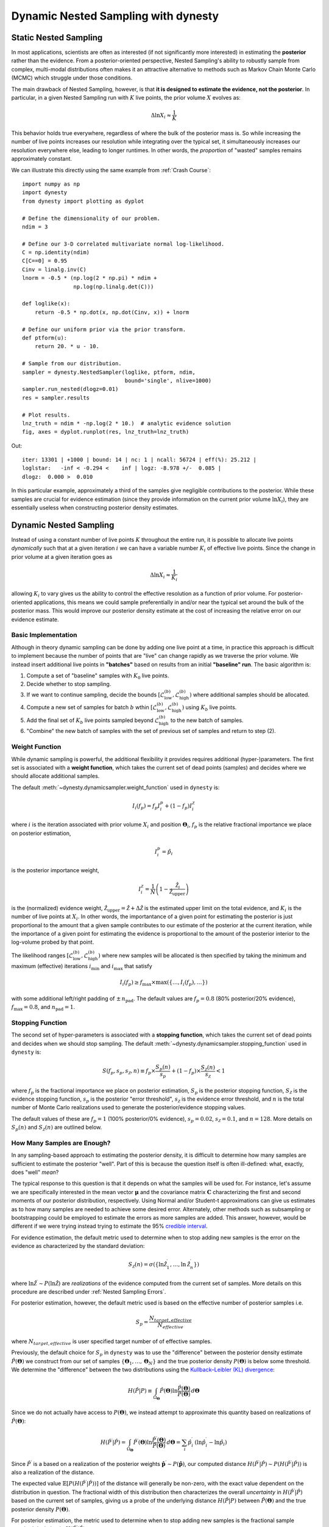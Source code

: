 ====================================
Dynamic Nested Sampling with dynesty
====================================

Static Nested Sampling
======================

In most applications, scientists are often as interested (if not significantly
more interested) in estimating the **posterior** rather than the evidence. From
a posterior-oriented perspective, Nested Sampling's ability to robustly sample
from complex, multi-modal distributions often makes it an attractive
alternative to methods such as Markov Chain Monte Carlo (MCMC) which struggle
under those conditions.

The main drawback of Nested Sampling, however, is that **it is designed to
estimate the evidence, not the posterior**. In particular, in a given Nested
Sampling run with :math:`K` live points, the prior volume
:math:`X` evolves as:

.. math::

    \Delta \ln X_i \approx \frac{1}{K}

This behavior holds true everywhere, regardless of where the bulk of the
posterior mass is. So while increasing the number of live points increases
our resolution while integrating over the typical set, it simultaneously
increases our resolution everywhere else, leading to longer runtimes. In other
words, the *proportion* of "wasted" samples remains approximately constant.

We can illustrate this directly using the same example from 
:ref:`Crash Course`::

    import numpy as np
    import dynesty
    from dynesty import plotting as dyplot

    # Define the dimensionality of our problem.
    ndim = 3

    # Define our 3-D correlated multivariate normal log-likelihood.
    C = np.identity(ndim)
    C[C==0] = 0.95
    Cinv = linalg.inv(C)
    lnorm = -0.5 * (np.log(2 * np.pi) * ndim +
                    np.log(np.linalg.det(C)))

    def loglike(x):
        return -0.5 * np.dot(x, np.dot(Cinv, x)) + lnorm

    # Define our uniform prior via the prior transform.
    def ptform(u):
        return 20. * u - 10.

    # Sample from our distribution.
    sampler = dynesty.NestedSampler(loglike, ptform, ndim,
                                    bound='single', nlive=1000)
    sampler.run_nested(dlogz=0.01)
    res = sampler.results

    # Plot results.
    lnz_truth = ndim * -np.log(2 * 10.)  # analytic evidence solution
    fig, axes = dyplot.runplot(res, lnz_truth=lnz_truth)

.. rst-class:: sphx-glr-script-out

Out::

    iter: 13301 | +1000 | bound: 14 | nc: 1 | ncall: 56724 | eff(%): 25.212 |
    loglstar:   -inf < -0.294 <    inf | logz: -8.978 +/-  0.085 |
    dlogz:  0.000 >  0.010

.. image:: ../images/quickstart_002.png
    :align: center

In this particular example, approximately a third of the samples give
negligible contributions to the posterior. While these samples are crucial for
evidence estimation (since they provide information on the current prior volume
:math:`\ln X_i`), they are essentially useless when constructing posterior
density estimates.

Dynamic Nested Sampling
=======================

Instead of using a constant number of live points :math:`K` throughout the
entire run, it is possible to allocate live points *dynamically* such that at a
given iteration :math:`i` we can have a variable number :math:`K_i` of 
effective live points. Since the change in prior volume at a given iteration
goes as

.. math::

    \Delta \ln X_i \approx \frac{1}{K_i}

allowing :math:`K_i` to vary gives us the ability to control the effective
resolution as a function of prior volume. For posterior-oriented applications, 
this means we could sample preferentially in and/or near the typical set
around the bulk of the posterior mass. This would improve our posterior density
estimate at the cost of increasing the relative error on our evidence
estimate.

Basic Implementation
--------------------

Although in theory dynamic sampling can be done by adding one live point at a
time, in practice this approach is difficult to implement because the number
of points that are "live" can change rapidly as we traverse the prior volume.
We instead insert additional live points in **"batches"** based on results from
an initial **"baseline" run**. The basic algorithm is:

#. Compute a set of "baseline" samples with :math:`K_0` live points.

#. Decide whether to stop sampling.

#. If we want to continue sampling, decide the bounds
   :math:`\left[ \mathcal{L}_{\textrm{low}}^{(b)}, 
   \mathcal{L}_{\textrm{high}}^{(b)} \right)`
   where additional samples should be allocated.

#. Compute a new set of samples for batch :math:`b` wthin
   :math:`\left[ \mathcal{L}_{\textrm{low}}^{(b)}, 
   \mathcal{L}_{\textrm{high}}^{(b)} \right)`
   using :math:`K_b` live points.

#. Add the final set of :math:`K_b` live points sampled beyond
   :math:`\mathcal{L}_{\textrm{high}}^{(b)}` to the new batch of samples.

#. "Combine" the new batch of samples with the set of previous set of samples
   and return to step (2).

Weight Function
---------------

While dynamic sampling is powerful, the additional flexibility it provides
requires additional (hyper-)parameters. The first set is associated with
a **weight function**, which takes the current set of dead points (samples)
and decides where we should allocate additional samples. 

The default :meth:`~dynesty.dynamicsampler.weight_function` used in ``dynesty``
is:

.. math::

    I_i(f_p) = f_p I^p_i + (1-f_p) I^{\mathcal{Z}}_i

where :math:`i` is the iteration associated with prior volume :math:`X_i`
and position :math:`\boldsymbol{\Theta}_i`, :math:`f_p` is the relative
fractional importance we place on posterior estimation, 

.. math::

    I_i^p = \hat{p}_i

is the posterior importance weight,

.. math::

    I^{\mathcal{Z}}_i = \frac{1}{N} 
    \left( 1 - \frac{\hat{\mathcal{Z}}_i} {\hat{\mathcal{Z}}_{\textrm{upper}}}
    \right)

is the (normalized) evidence weight, :math:`\hat{\mathcal{Z}}_{\textrm{upper}}
= \hat{\mathcal{Z}} + \Delta\hat{\mathcal{Z}}` is the estimated upper limit
on the total evidence, and :math:`K_i` is the number of live points at
:math:`X_i`. In other words, the importantance of a given point for estimating
the posterior is just proportional to the amount that a 
given sample contributes to our estimate of the posterior at the current
iteration, while the importance of a given point for estimating the
evidence is proportional to the amount of the posterior interior to
the log-volume probed by that point.

The likelihood ranges
:math:`\left[ \mathcal{L}_{\textrm{low}}^{(b)}, 
\mathcal{L}_{\textrm{high}}^{(b)} \right)`
where new samples will be allocated is then specified by taking the 
minimum and maximum (effective) iterations :math:`i_\min` and :math:`i_\max`
that satisfy 

.. math::

    I_i(f_p) \geq f_{\max} \times \max(\lbrace \dots, I_i(f_p), \dots \rbrace)

with some additional left/right padding of :math:`\pm \, n_{\textrm{pad}}`.
The default values are :math:`f_p=0.8` (80% posterior/20% evidence),
:math:`f_\max = 0.8`, and :math:`n_{\textrm{pad}} = 1`.

Stopping Function
-----------------

The second set of hyper-parameters is associated with a **stopping function**,
which takes the current set of dead points and decides when we
should stop sampling. The default 
:meth:`~dynesty.dynamicsampler.stopping_function` used in ``dynesty`` is:

.. math::

    S(f_p, s_p, s_{\mathcal{Z}}, n) \equiv 
    f_p \times \frac{S_p(n)}{s_p} + 
    (1 - f_p) \times \frac{S_\mathcal{Z}(n)}{s_{\mathcal{Z}}} < 1

where :math:`f_p` is the fractional importance we place on posterior
estimation, :math:`S_p` is the posterior stopping function,
:math:`S_\mathcal{Z}` is the evidence stopping function, :math:`s_p` is the
posterior "error threshold", :math:`s_\mathcal{Z}` is the evidence error
threshold, and :math:`n` is the total number of Monte Carlo realizations
used to generate the posterior/evidence stopping values. 


The default values of these are :math:`f_p = 1` (100% posterior/0% evidence),
:math:`s_p = 0.02`, :math:`s_{\mathcal{Z}} = 0.1`, and :math:`n=128`. 
More details on :math:`S_p(n)` and :math:`S_\mathcal{Z}(n)` are outlined below.

How Many Samples are Enough?
----------------------------

In any sampling-based approach to estimating the posterior density, it is 
difficult to determine how many samples are sufficient to estimate the 
posterior "well". Part of this is because the question itself is often
ill-defined: what, exactly, does "well" *mean*?

The typical response to this question is that it depends on what
the samples will be used for. For instance, let's assume we are specifically
interested in the mean vector :math:`\boldsymbol{\mu}` and the covariance
matrix :math:`\mathbf{C}` characterizing the first and second moments of our
posterior distribution, respectively. Using Normal and/or Student-t 
approximations can give us estimates as to how many samples are needed
to achieve some desired error. Alternately, other methods such as subsampling
or bootstrapping could be employed to estimate the errors as more samples are
added. This answer, however, would be different if we were trying instead 
trying to estimate the 95% `credible interval
<https://en.wikipedia.org/wiki/Credible_interval>`_.

For evidence estimation, the default metric used to determine when to stop
adding new samples is the error on the evidence as characterized by the
standard deviation:

.. math::

    S_{\mathcal{Z}}(n) = \sigma(\lbrace \ln\hat{\mathcal{Z}}_1^\prime,
    \dots, \ln\hat{\mathcal{Z}}_n^\prime \rbrace)

where :math:`\ln\hat{\mathcal{Z}}^\prime \sim P(\ln\hat{\mathcal{Z}})` 
are *realizations* of the evidence computed from the current set of samples. 
More details on this procedure are described under
:ref:`Nested Sampling Errors`.

For posterior estimation, however, the default metric used is based on the
effective number of posterior samples i.e.

.. math::

   S_{p} = \frac{N_{target,effective}}{N_{effective}}

where :math:`N_{target,effective}` is user specified target number of
of effective samples.

Previously, the default choice for :math:`S_p` in ``dynesty`` was to use the 
"difference" between the posterior density estimate
:math:`\hat{P}(\boldsymbol{\Theta})` we construct from our set of samples
:math:`\left\lbrace \boldsymbol{\Theta}_1, \dots, \boldsymbol{\Theta}_N
\right\rbrace` and the true posterior density :math:`P(\boldsymbol{\Theta})`
is below some threshold.  We determine the "difference" between the two distributions using the
`Kullback–Leibler (KL) divergence 
<https://en.wikipedia.org/wiki/Kullback-Leibler_divergence>`_:

.. math::

    H(\hat{P}|P) \equiv \int_{\Omega_{\boldsymbol{\Theta}}}
    \hat{P}(\boldsymbol{\Theta})
    \ln\frac{\hat{P}(\boldsymbol{\Theta})}{P(\boldsymbol{\Theta})} \,
    d\boldsymbol{\Theta}

Since we do not actually have access to :math:`P(\boldsymbol{\Theta})`, we
instead attempt to approximate this quantity based on realizations of 
:math:`\hat{P}(\boldsymbol{\Theta})`:

.. math::

    H(\hat{P}^\prime|\hat{P}) = \int_{\Omega_{\boldsymbol{\Theta}}}
    \hat{P}^\prime(\boldsymbol{\Theta})
    \ln\frac{\hat{P}^\prime(\boldsymbol{\Theta})}{\hat{P}(\boldsymbol{\Theta})}
    \, d\boldsymbol{\Theta} = \sum_i \hat{p}_i^\prime \, \left(
    \ln \hat{p}_i^\prime - \ln \hat{p}_i \right)

Since :math:`\hat{P}^\prime` is a based on a realization of the posterior
weights :math:`\mathbf{\hat{p}}^\prime \sim P(\mathbf{\hat{p}})`, our
computed distance
:math:`H(\hat{P}^\prime|\hat{P}) \sim P(H(\hat{P}^\prime|\hat{P}))`
is also a realization of the distance. 

The expected value :math:`\mathbb{E}[P(H(\hat{P}^\prime|\hat{P}))]`
of the distance will generally be non-zero, with the exact value dependent on
the distribution in question. The fractional width of this distribution
then characterizes the overall *uncertainty* in
:math:`H(\hat{P}^\prime|\hat{P})` based on the current set of samples, giving
us a probe of the underlying distance :math:`H(\hat{P}|P)` between 
:math:`\hat{P}(\boldsymbol{\Theta})` and the true
posterior density :math:`P(\boldsymbol{\Theta})`. 

For posterior estimation, the metric used to determine when to stop
adding new samples is the fractional sample standard deviation in
:math:`H(\hat{P}^\prime|\hat{P})`:

.. math::

    S_{p}(n) = \frac{\sigma(\lbrace H(\hat{P}^\prime_1|\hat{P}),
    \dots, H(\hat{P}^\prime_n|\hat{P}) \rbrace)}{
    \mathbb{E}(\lbrace H(\hat{P}^\prime_1|\hat{P}),
    \dots, H(\hat{P}^\prime_n|\hat{P}) \rbrace)}

While this function is no longer the default, it can be accessed through the
utility functions provided with the ``dynesty`` package.

More discussion can be found in :ref:`Nested Sampling Errors`.

Usage in dynesty
================

Initializing the DynamicSampler
-------------------------------

Dynamic Nested Sampling in ``dynesty`` can be accessed from the
:ref:`Top-Level Interface`'s :meth:`~dynesty.dynesty.DynamicNestedSampler`
function and is done using the :class:`~dynesty.dynamicsampler.DynamicSampler`
class. Like the previous `sampler` showcased in :ref:`Getting Started`,
the :class:`~dynesty.dynamicsampler.DynamicSampler` uses a fixed set of
bounding and sampling methods and can be initialized using a very similar API.
One key difference, however, is that we don't need to declare the number of
live points upon initialization::

    from dynesty import DynamicNestedSampler

    dsampler = DynamicNestedSampler(loglike, ptform, ndim, bound='single')

Sampling Dynamically
--------------------

Like `sampler`, our Dynamic Nested Sampler `dsampler` can be run internally
using the :meth:`~dynesty.dynamicsampler.DynamicSampler.run_nested` function::

    dsampler.run_nested()

or externally as a generator (not recommended)::

    from dynesty.dynamicsampler import stopping_function, weight_function

    # Baseline run.
    for results in dsampler.sample_initial():
        pass

    # Add batches until we hit the stopping criterion.
    while True:
        stop = stopping_function(dsampler.results)  # evaluate stop
        if not stop:
            logl_bounds = weight_function(dsampler.results)  # derive bounds
            for results in dsampler.sample_batch(logl_bounds=logl_bounds):
                pass
            dsampler.combine_runs()  # add new samples to previous results
        else:
            break

Since the number of live points that will be used during a run 
are not declared upon initialization, they must instead be
declared during runtime via
:meth:`~dynesty.dynamicsampler.DynamicSampler.run_nested` using the
`nlive_init` and `nlive_batch` keywords. Similarly, the `dlogz` tolerance used
when terminating the initial baseline run can be declared using `dlogz_init`.
For instance, if we wanted to use :math:`K_0=500` live points for our baseline
run, sample until :math:`\Delta \ln \hat{\mathcal{Z}} < 0.05`, and then add
points in batches of :math:`K_b=100`, we would do::

    dsampler.run_nested(dlogz_init=0.05, nlive_init=500, nlive_batch=100)

Like :meth:`sampler.run_nested`, :meth:`dsampler.run_nested` also allows users
to specify a range of hard stopping criteria based on: 

* the effective number of samples in the posterior (`n_effective`). The sampler
  will add batches till this number is reached.

* the maximum number of iterations and log-likelihood calls made during the
  course of the entire run (`maxiter`, `maxcall`),

* the maximum number of iterations, log-likelihood calls, or
  log-likelihood value made during the course of the initial run 
  (`maxiter_init`, `maxcall_init`, `logl_max_init`),

* the maximum number of iterations and log-likelihood calls made while adding
  batches (`maxiter_batch`, `maxcall_batch`), and

* the maximum number of allowed batches (`maxbatch`).

As an example, if we wanted to ensure that our posterior has more than
30000 effective samples, we would run ::

    dsampler.run_nested(n_effective=30000)

In this case the sampler may chose run the sampler multiple times, till the
required number is reached.

Alternatively if we wanted to limit the total number of batches to 10, our
initial run to only 10000 samples and each batch to only 1000 samples, we would
do::

    dsampler.run_nested(dlogz_init=0.05, nlive_init=500, nlive_batch=100,
                        maxiter_init=10000, maxiter_batch=1000, maxbatch=10)

In addition, users can specify their own :meth:`wt_function` and 
:meth:`stop_function` using the associated keywords if they would like to 
change the way live point are allocated during a run. The only restrictions
on these functions are that they take in a `~dynesty.results.Results` 
instance and a dictionary of arguments (`args`) and return results in the same
format as the default :meth:`~dynesty.dynamicsampler.weight_function` and
:meth:`~dynesty.dynamicsampler.stopping_function`. That might look something
like::

    dsampler.run_nested(dlogz_init=0.05, nlive_init=500, nlive_batch=100,
                        maxiter_init=10000, maxiter_batch=1000, maxbatch=10,
                        wt_function=weight_function, 
                        stop_function=stopping_function)

Alternately, `dsampler` can avoid evaluating the stopping criteria altogether
if the `use_stop` option is disabled::

    dsampler.run_nested(dlogz_init=0.05, maxiter=30000, use_stop=False)

This can be useful if other stopping criteria will be used instead
since the default :meth:`~dynesty.dynamicsampler.stopping_function` can take
a while to evaluate for larger samples.

Like the Static Nested Sampling case, users can also continue sampling where
they left off if they would like to add more samples. For instance, if we
would like to add a few more batches of points to our pre-existing set of
samples, we could use::

    dsampler.run_nested(maxbatch=10)  # initial run
    dsampler.run_nested(maxiter=50000)  # (possibly) adding more samples
    dsampler.run_nested(maxbatch=50)  # (possibly) adding more samples

A new batch of points can also be added explicitly using the
:meth:`~dynesty.dynamicsampler.DynamicSampler.add_batch` function. As an 
example, a new batch with :math:`K_b=250` live points and at most 1000 samples
could be added to the previous set of samples using::

    dsampler.add_batch(nlive=250, maxiter=1000)

Adding more batches
-------------------

To add more points to the posterior you should be using the :meth:`~dynesty.dynamicsampler.DynamicSampler.add_batch` function. This function has an important parameter that affects how those samples will be generated.

    dsampler.add_batch(mode='auto')
    dsampler.add_batch(mode='full')
    dsampler.add_batch(mode='manual', logl_bounds=[-4,1])

The default mode auto will use the weight function described previously to find the best log-likelihood interval to place a batch.
The full mode will place add a batch that covers the full posterior, i.e. this is equivalent to adding another static nested run to what you have already.
Finally the manual mode allows you to add a batch that covers a certain specific log-likelihood range.

It is important to understand that there multiple reasons to add batches to a dynamic nested run. One is just to reduce the noise in the posterior/increase the number of effective posterior samples, but another reason is that if you have a very multi-modal problem and you are worried whether you fully sample all the modes, you can do a dynamic run and then keep adding batches till you are satisfied with the result.


Checkpointing with the dynamic sampler
--------------------------------------

Similarly to static nested sampler, the dynamic sampler supports periodic check-pointing into a file if you are sampling using run_nested() interface.
    # initialize our sampler
    sampler = DynamicNestedSampler(loglike, ptform, ndim, nlive=1000, pool=pool)
    # run the sampler with checkpointing
    sampler.run_nested(checkpoint_file='dynesty.save')

And to restore 
    # initialize the sampler
    sampler = NestedSampler.restore('dynesty.save', pool =mypool)
    # resume
    sampler.run_nested(resume=True)


    
Dynamic vs Static
-----------------

To get a good sense of how Dynamic and Static Nested Sampling compare, let's
examine the relative behavior of both samplers using the same number of samples
(iterations).

Let's first start using the default behavior, which allocates samples favoring
a 80%/20% posterior/evidence split::

    # 80/20 posterior/evidence split, maxiter limit
    dsampler.reset()
    dsampler.run_nested(maxiter=res.niter+res.nlive, use_stop=False)
    dres = dsampler.results

.. rst-class:: sphx-glr-script-out

Out::

    iter: 14301 | batch: 62 | bound: 392 | nc: 1 | ncall: 37803 | 
    eff(%): 37.830 | loglstar: -6.195 < -0.351 < -1.108 | 
    logz: -8.877 +/-  0.137 | stop:    nan

Since `dsampler` is by default optimized for posterior estimation over 
evidence estimation (via the default values assigned in
`~dynesty.dynamicsampler.weight_function`), the errors on our 
evidence estimates are significantly larger than the results from `sampler`.  

Note that while the outputs are largely similar to the `sampler` case, they
include three additional quantities: `batch`, which shows the current batch,
`loglstar`, which lists the log-likelihood bounds used to define the current
batch as well as the current log-likelihood value, and `stop`, which records
the current stopping value (not computed here).

In addition to having slightly different output formats, the
`~dynesty.results.Results` objects also contain slightly different 
information::

    print('Static Nested Sampling:', res.keys())
    print('Dynamic Nested Sampling:', dres.keys())

.. rst-class:: sphx-glr-script-out

Out::

    Static Nested Sampling: ['niter', 'logvol', 'information', 'samples_id', 
                             'logz', 'bound', 'ncall', 'samples_bound', 
                             'scale', 'nlive', 'samples', 'bound_iter', 
                             'samples_u', 'samples_it', 'logl', 'logzerr', 
                             'eff', 'logwt']

    Dynamic Nested Sampling: ['niter', 'samples_n', 'batch_bounds',
                              'information', 'samples_id', 'batch_nlive', 
                              'bound_iter', 'logz', 'bound', 'ncall', 
                              'samples_bound', 'logvol', 'logwt', 'samples',
                              'samples_batch', 'samples_u', 'samples_it',
                              'logl', 'logzerr', 'eff', 'scale']

The differences between these are:

* `samples_n` (replaces `nlive`): records the number of live points at a 
  given iteration.

* `samples_batch`: index of the batch the points were sampled from.

* `batch_nlive`: tracks the number of live points added in a given batch.

* `batch_bounds`: the log-likelihood bounds used to allocate samples in a
  given batch.

Let's now examine two edge cases by changing the arguments passed to the weight
function via `wt_kwargs`. In the first case, we will allocate samples with
100% of the weight placed on the posterior (:math:`f_p=1`)::

    # 100/0 posterior/evidence split, maxiter limit
    dsampler.reset()
    dsampler.run_nested(maxiter=res.niter+res.nlive, use_stop=False, 
                        wt_kwargs={'pfrac': 1.0})
    dres_p = dsampler.results

.. rst-class:: sphx-glr-script-out

Out::

    iter: 14316 | batch: 71 | bound: 412 | nc: 3 | ncall: 30890 | 
    eff(%): 46.345 | loglstar: -8.855 < -0.817 < -1.129 | 
    logz: -9.267 +/-  0.374 | stop:    nan

In the second case, we will allocate samples with 100% of the weight
placed on the evidence (:math:`f_p=0`)::

    # 0/100 posterior/evidence split, maxiter limit
    dsampler.reset()
    dsampler.run_nested(maxiter=res.niter+res.nlive, use_stop=False, 
                        wt_kwargs={'pfrac': 0.0})
    dres_z = dsampler.results

.. rst-class:: sphx-glr-script-out

Out::

    iter: 14301 | batch: 30 | bound: 0 | nc: 1 | ncall: 68940 | 
    eff(%): 20.744 | loglstar:   -inf < -40.112 < -2.295 | 
    logz: -9.007 +/-  0.075 | stop:    nan

Here we see that there are some significant differences in behavior.

To round things off, let's finally compare the above cases but using the 
default automated stopping criteria from
`~dynesty.dynamicsampler.stopping_function`::

    # weight: 80/20 posterior/evidence split
    # stop: 100/0 posterior/evidence split
    dsampler.reset()
    dsampler.run_nested()
    dres2 = dsampler.results

    # weight: 100/0 posterior/evidence split
    # stop: 100/0 posterior/evidence split
    dsampler.reset()
    dsampler.run_nested(wt_kwargs={'pfrac': 1.0})
    dres2_p = dsampler.results

    # weight: 0/100 posterior/evidence split
    # stop: 0/100 posterior/evidence split
    dsampler.reset()
    dsampler.run_nested(wt_kwargs={'pfrac': 0.0}, stop_kwargs={'pfrac': 0.0})
    dres2_z = dsampler.results

.. rst-class:: sphx-glr-script-out

Out::

    iter: 22165 | batch: 10 | bound: 56 | nc: 1 | ncall: 55509 | 
    eff(%): 39.930 | loglstar: -7.838 < -0.298 < -0.789 | 
    logz: -9.115 +/-  0.116 | stop:  0.970 

    iter: 21597 | batch: 10 | bound: 56 | nc: 1 | ncall: 55058 | 
    eff(%): 39.226 | loglstar: -6.004 < -0.299 < -0.854 | 
    logz: -8.995 +/-  0.116 | stop:  0.923

    iter: 16031 | batch: 2 | bound: 29 | nc: 1 | ncall: 77598 | 
    eff(%): 20.659 | loglstar:   -inf < -0.346 < -1.851 | 
    logz: -8.812 +/-  0.085 | stop:  0.990      

These contain a similar number of samples and give similar answers to
the previous cases shown above.

Visualizing the Results
-----------------------
We can get a better sense of how these different strategies affect our results
using the :ref:`Plotting Utilities` demonstrated previously. The first thing
we can examine is the different behaviors shown on summary plots::

    fig, axes = dyplot.runplot(res, color='black', mark_final_live=False, 
                               logplot=True)  # static run
    fig, axes = dyplot.runplot(dres, color='red', logplot=True, 
                               fig=(fig, axes))  # default dynamic run
    fig, axes = dyplot.runplot(dres_p, color='blue', logplot=True, 
                               fig=(fig, axes))  # posterior dynamic run
    fig, axes = dyplot.runplot(dres_z, color='limegreen', logplot=True, 
                               lnz_truth=lnz_truth,  truth_color='orange',
                               fig=(fig, axes))  # evidence dynamic run
    fig.tight_layout()

.. image:: ../images/dynamic_002.png
    :align: center

We can see that the general shape of the dynamic runs traces the overall shape
of the weights: our posterior-based samples are concentrated around the bulk
of the posterior mass (see :ref:`Typical Sets`) while the evidence-based 
samples are concentrated away from the typical set towards the prior. 
The general skewness to the distribution is primarily because 
we recycle live points sampled past the log-likelihood bounds 
set during each batch. This allows us to get more
information "inward" of the bounds whenever we add a batch, so as a result new
samples tend to be systematically allocated "outward".

In other words, `dsampler` is doing exactly what we want: although each run has
the same amount of samples, the places where they are located differs
dramatically among our runs. For the posterior-oriented case, we spend
(significantly) less time sampling regions with little posterior weight and
samples are concentrated around the typical set. This gives us
significantly greater resolution in that region compared to the resolution
elsewhere. Conversely, in the evidence-oriented case we spend many fewer 
samples tracing out the typical set. Instead, the most samples are allocated
in prior-dominated regions to help constrain the exact location :math:`\ln X_i`
where the typical set is located. As expected, the default case 
effectively comprimises between these two behaviors.

This behavior can be made even more apparent by examining where samples are
allocated on trace plots:

.. code-block:: python

    # plotting the static run
    fig, axes = dyplot.traceplot(res, truths=np.zeros(ndim),
                                 show_titles=True, trace_cmap='plasma',
                                 quantiles=None)

.. image:: ../images/dynamic_003.png
    :align: center

.. code-block:: python

    # plotting the posterior-oriented dynamic run
    fig, axes = dyplot.traceplot(dres_p, truths=np.zeros(ndim),
                                 show_titles=True, trace_cmap='viridis',
                                 quantiles=None)

.. image:: ../images/dynamic_004.png
    :align: center

.. code-block:: python

    # plotting the evidence-oriented dynamic run
    fig, axes = dyplot.traceplot(dres_z, truths=np.zeros(ndim),
                                 show_titles=True, trace_cmap='inferno',
                                 quantiles=None)

.. image:: ../images/dynamic_005.png
    :align: center

and on a (sub-)corner plot of the samples::

    # initialize figure
    fig, axes = plt.subplots(2, 8, figsize=(40, 10))
    axes = axes.reshape((2, 8))
    [a.set_frame_on(False) for a in axes[:, 2]]
    [a.set_xticks([]) for a in axes[:, 2]]
    [a.set_yticks([]) for a in axes[:, 2]]
    [a.set_frame_on(False) for a in axes[:, 5]]
    [a.set_xticks([]) for a in axes[:, 5]]
    [a.set_yticks([]) for a in axes[:, 5]]

    # plot static run (left)
    fg, ax = dyplot.cornerpoints(res, cmap='plasma', truths=np.zeros(ndim),
                                 kde=False, fig=(fig, axes[:, 0:2]))

    # plot posterior-oriented dynamic run (middle)
    fg, ax = dyplot.cornerpoints(dres_p, cmap='viridis', truths=np.zeros(ndim),
                                 kde=False, fig=(fig, axes[:, 3:5]))

    # plot evidence-oriented dynamic run (right)
    fg, ax = dyplot.cornerpoints(dres_z, cmap='inferno', truths=np.zeros(ndim),
                                 kde=False, fig=(fig, axes[:, 6:8]))

.. image:: ../images/dynamic_006.png
    :align: center

Finally, let's take a quick look at how this impacts the quality of our
inferred posterior::

    # initialize figure
    fig, axes = plt.subplots(3, 7, figsize=(35, 15))
    axes = axes.reshape((3, 7))
    [a.set_frame_on(False) for a in axes[:, 3]]
    [a.set_xticks([]) for a in axes[:, 3]]
    [a.set_yticks([]) for a in axes[:, 3]]

    # plot initial run (left)
    fg, ax = dyplot.cornerplot(res, color='black', truths=np.zeros(ndim),
                               span=[(-4.5, 4.5) for i in range(ndim)],
                               show_titles=True, quantiles=None,
                               fig=(fig, axes[:, :3]))

    # plot extended run (right)
    fg, ax = dyplot.cornerplot(dres_p, color='blue', truths=np.zeros(ndim),
                               span=[(-4.5, 4.5) for i in range(ndim)],
                               show_titles=True, quantiles=None,
                               fig=(fig, axes[:, 4:]))

.. image:: ../images/dynamic_007.png
    :align: center
